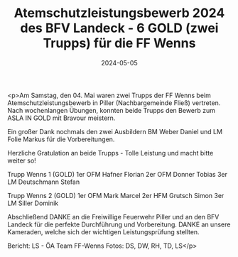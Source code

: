 #+TITLE: Atemschutzleistungsbewerb 2024 des BFV Landeck - 6 GOLD (zwei Trupps) für die FF Wenns
#+DATE: 2024-05-05
#+FACEBOOK_URL: https://facebook.com/ffwenns/posts/813431540819300

<p>Am Samstag, den 04. Mai waren zwei Trupps der FF Wenns beim Atemschutzleistungsbewerb in Piller (Nachbargemeinde Fließ) vertreten. Nach wochenlangen Übungen, konnten beide Trupps den Bewerb zum ASLA IN GOLD mit Bravour meistern.

Ein großer Dank nochmals den zwei Ausbildern BM Weber Daniel und LM Folie Markus für die Vorbereitungen.

Herzliche Gratulation an beide Trupps - Tolle Leistung und macht bitte weiter so! 

Trupp Wenns 1 (GOLD)
1er OFM Hafner Florian
2er OFM Donner Tobias
3er LM Deutschmann Stefan

Trupp Wenns 2 (GOLD) 
1er OFM Mark Marcel
2er HFM Grutsch Simon
3er LM Siller Dominik

Abschließend DANKE an die Freiwillige Feuerwehr Piller und an den BFV Landeck für die perfekte Durchführung und Vorbereitung. DANKE an unsere Kameraden, welche sich der wichtigen Leistungsprüfung stellten. 


Bericht: LS - ÖA Team FF-Wenns
Fotos: DS, DW, RH, TD, LS</p>
